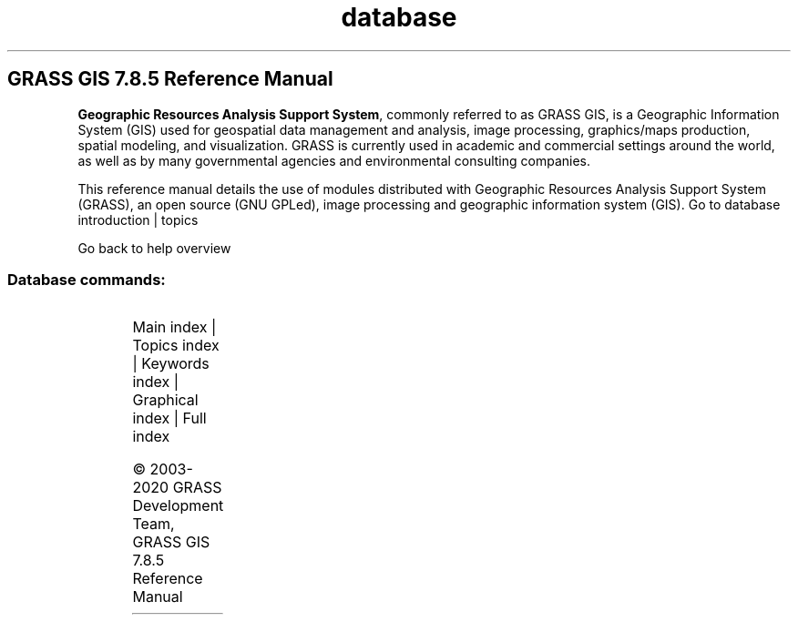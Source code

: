 .TH database 1 "" "GRASS 7.8.5" "GRASS GIS User's Manual"
.SH GRASS GIS 7.8.5 Reference Manual
.PP
\fBGeographic Resources Analysis Support System\fR, commonly
referred to as GRASS GIS, is a Geographic
Information System (GIS) used for geospatial data management and
analysis, image processing, graphics/maps production, spatial
modeling, and visualization. GRASS is currently used in academic and
commercial settings around the world, as well as by many governmental
agencies and environmental consulting companies.
.PP
This reference manual details the use of modules distributed with
Geographic Resources Analysis Support System (GRASS), an open source
(GNU GPLed), image
processing and geographic information system (GIS).
Go to database introduction | topics
.PP
Go back to help overview
.SS Database commands:
.TS
expand;
lw60 lw1 lw60.
T{
db.columns
T}	 	T{
List all columns for a given table.
T}
.sp 1
T{
db.connect
T}	 	T{
Prints/sets general DB connection for current mapset.
T}
.sp 1
T{
db.copy
T}	 	T{
Copy a table.
T}
.sp 1
T{
db.createdb
T}	 	T{
Creates an empty database.
T}
.sp 1
T{
db.databases
T}	 	T{
Lists all databases for a given driver and location.
T}
.sp 1
T{
db.describe
T}	 	T{
Describes a table in detail.
T}
.sp 1
T{
db.drivers
T}	 	T{
Lists all database drivers.
T}
.sp 1
T{
db.dropcolumn
T}	 	T{
Drops a column from selected attribute table.
T}
.sp 1
T{
db.dropdb
T}	 	T{
Removes an existing database.
T}
.sp 1
T{
db.droptable
T}	 	T{
Drops an attribute table.
T}
.sp 1
T{
db.execute
T}	 	T{
Executes any SQL statement.
T}
.sp 1
T{
db.in.ogr
T}	 	T{
Imports attribute tables in various formats.
T}
.sp 1
T{
db.login
T}	 	T{
Sets user/password for DB driver/database.
T}
.sp 1
T{
db.out.ogr
T}	 	T{
Exports attribute tables into various formats.
T}
.sp 1
T{
db.select
T}	 	T{
Selects data from attribute table.
T}
.sp 1
T{
db.tables
T}	 	T{
Lists all tables for a given database.
T}
.sp 1
T{
db.test
T}	 	T{
Test database driver, database must exist and set by db.connect.
T}
.sp 1
T{
db.univar
T}	 	T{
Calculates univariate statistics on selected table column.
T}
.sp 1
.TE
.PP
Main index |
Topics index |
Keywords index |
Graphical index |
Full index
.PP
© 2003\-2020
GRASS Development Team,
GRASS GIS 7.8.5 Reference Manual
